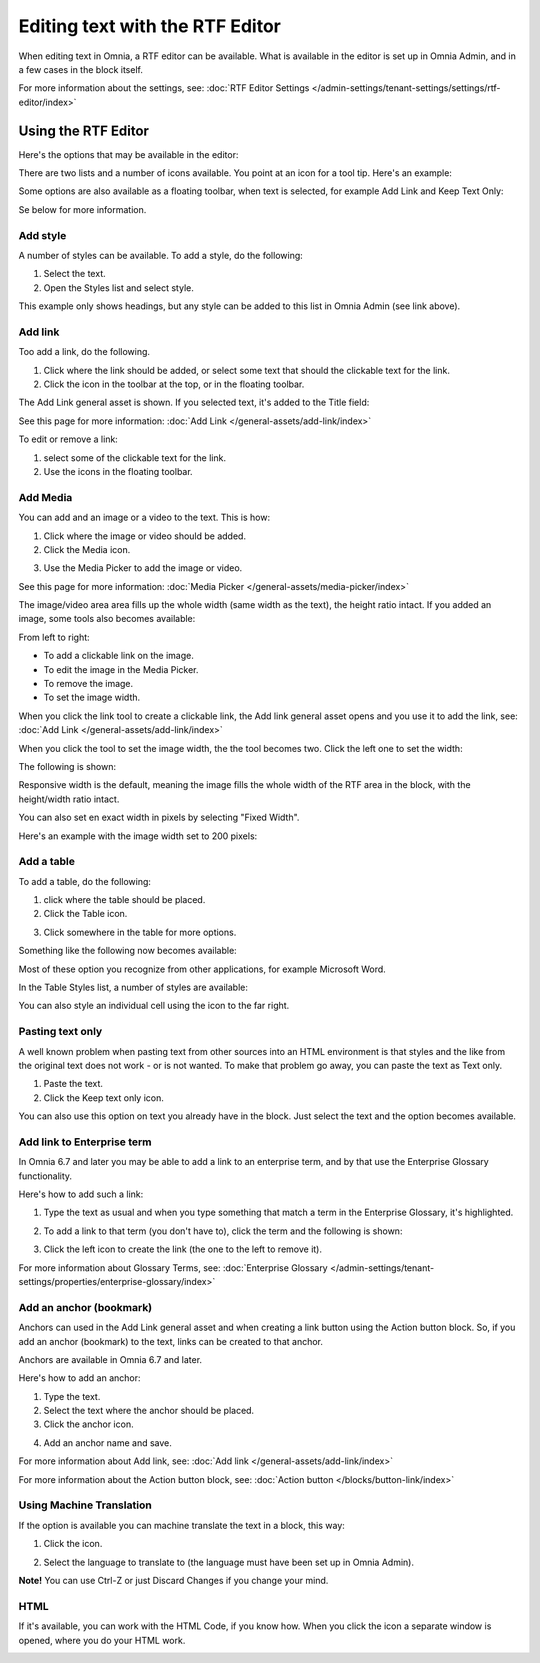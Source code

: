 Editing text with the RTF Editor
=====================================

When editing text in Omnia, a RTF editor can be available. What is available in the editor is set up in Omnia Admin, and in a few cases in the block itself.

For more information about the settings, see: :doc:`RTF Editor Settings </admin-settings/tenant-settings/settings/rtf-editor/index>`

Using the RTF Editor
**********************
Here's the options that may be available in the editor:

.. image:: rtf-editor-all-options.png

There are two lists and a number of icons available. You point at an icon for a tool tip. Here's an example:

.. image:: rtf-editor-all-tooltip.png

Some options are also available as a floating toolbar, when text is selected, for example Add Link and Keep Text Only:

.. image:: rtf-editor-all-floating.png

Se below for more information.

Add style
---------------
A number of styles can be available. To add a style, do the following:

1. Select the text.
2. Open the Styles list and select style.

.. image:: rtf-editor-all-style.png

This example only shows headings, but any style can be added to this list in Omnia Admin (see link above).

Add link
----------
Too add a link, do the following.

1. Click where the link should be added, or select some text that should the clickable text for the link.
2. Click the icon in the toolbar at the top, or in the floating toolbar.

.. image:: rtf-editor-all-link.png

The Add Link general asset is shown. If you selected text, it's added to the Title field:

.. image:: rtf-editor-all-link-title.png

See this page for more information: :doc:`Add Link </general-assets/add-link/index>`

To edit or remove a link:

1. select some of the clickable text for the link.
2. Use the icons in the floating toolbar.

.. image:: rtf-editor-all-link-edit.png

Add Media
-----------
You can add and an image or a video to the text. This is how:

1. Click where the image or video should be added.
2. Click the Media icon.

.. image:: rtf-add-image.png

3. Use the Media Picker to add the image or video.

See this page for more information: :doc:`Media Picker </general-assets/media-picker/index>`

The image/video area area fills up the whole width (same width as the text), the height ratio intact. If you added an image, some tools also becomes available:

.. image:: rtf-add-image-tools.png

From left to right:

+ To add a clickable link on the image.
+ To edit the image in the Media Picker.
+ To remove the image.
+ To set the image width.

When you click the link tool to create a clickable link, the Add link general asset opens and you use it to add the link, see: :doc:`Add Link </general-assets/add-link/index>`

When you click the tool to set the image width, the the tool becomes two. Click the left one to set the width:

.. image:: rtf-add-image-tools-width-1.png

The following is shown:

.. image:: rtf-add-image-tools-width-2.png

Responsive width is the default, meaning the image fills the whole width of the RTF area in the block, with the height/width ratio intact.

You can also set en exact width in pixels by selecting "Fixed Width".

Here's an example with the image width set to 200 pixels:

.. image:: rtf-add-image-tools-width-3.png

Add a table
------------
To add a table, do the following:

1. click where the table should be placed.
2. Click the Table icon.

.. image:: rtf-editor-table.png

3. Click somewhere in the table for more options.

Something like the following now becomes available:

.. image:: rtf-editor-table-edits.png

Most of these option you recognize from other applications, for example Microsoft Word.

In the Table Styles list, a number of styles are available:

.. image:: rtf-editor-table-edits-table-styles.png

You can also style an individual cell using the icon to the far right.

.. image:: rtf-editor-table-edits-cell-style.png

Pasting text only
-------------------
A well known problem when pasting text from other sources into an HTML environment is that styles and the like from the original text does not work - or is not wanted. To make that problem go away, you can paste the text as Text only.

1. Paste the text.
2. Click the Keep text only icon.

.. image:: rtf-editor-test-only.png

You can also use this option on text you already have in the block. Just select the text and the option becomes available.

Add link to Enterprise term
------------------------------
In Omnia 6.7 and later you may be able to add a link to an enterprise term, and by that use the Enterprise Glossary functionality.

Here's how to add such a link:

1. Type the text as usual and when you type something that match a term in the Enterprise Glossary, it's highlighted.

.. image:: rtf-editor-glossary-aware-highlight.png

2. To add a link to that term (you don't have to), click the term and the following is shown:

.. image:: rtf-editor-glossary-aware-highlight-icons.png

3. Click the left icon to create the link (the one to the left to remove it).

For more information about Glossary Terms, see: :doc:`Enterprise Glossary </admin-settings/tenant-settings/properties/enterprise-glossary/index>`

Add an anchor (bookmark)
---------------------------
Anchors can used in the Add Link general asset and when creating a link button using the Action button block. So, if you add an anchor (bookmark) to the text, links can be created to that anchor.

Anchors are available in Omnia 6.7 and later.

Here's how to add an anchor:

1. Type the text.
2. Select the text where the anchor should be placed.
3. Click the anchor icon.

.. image:: anchor-icon.png

4. Add an anchor name and save.

.. image:: anchor-name.png

For more information about Add link, see: :doc:`Add link </general-assets/add-link/index>`

For more information about the Action button block, see: :doc:`Action button </blocks/button-link/index>`

Using Machine Translation
---------------------------
If the option is available you can machine translate the text in a block, this way:

1. Click the icon.

.. image:: rtf-editor-machine-translation.png

2. Select the language to translate to (the language must have been set up in Omnia Admin).

.. image:: machine-translation-select-language.png

**Note!** You can use Ctrl-Z or just Discard Changes if you change your mind.

HTML
------
If it's available, you can work with the HTML Code, if you know how. When you click the icon a separate window is opened, where you do your HTML work.

.. image:: rtf-editor-html.png

